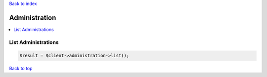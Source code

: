 .. _top:
.. title:: Administration

`Back to index <index.rst>`_

==============
Administration
==============

.. contents::
    :local:


List Administrations
````````````````````

.. code-block:: php
    
    $result = $client->administration->list();


`Back to top <#top>`_